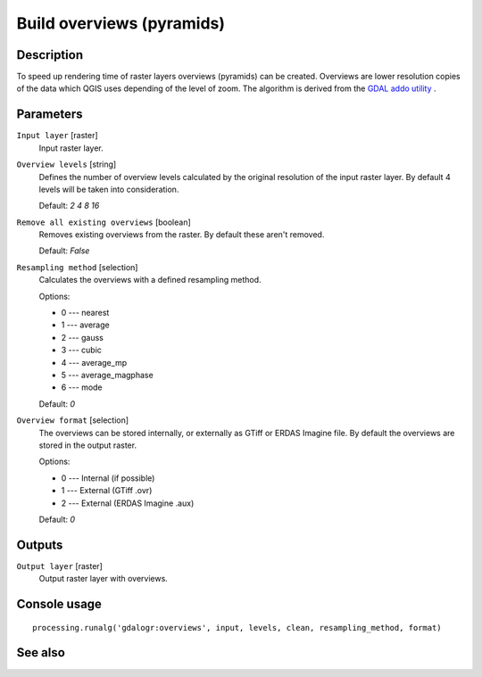 Build overviews (pyramids)
==========================

Description
-----------

To speed up rendering time of raster layers overviews (pyramids) can
be created. Overviews are lower resolution copies of the data which 
QGIS uses depending of the level of zoom.
The algorithm is derived from the `GDAL addo utility <http://www.gdal.org/gdaladdo.html>`_ .

Parameters
----------

``Input layer`` [raster]
  Input raster layer.

``Overview levels`` [string]
  Defines the number of overview levels calculated by the original resolution
  of the input raster layer. By default 4 levels will be taken into consideration.

  Default: *2 4 8 16*

``Remove all existing overviews`` [boolean]
  Removes existing overviews from the raster. By default these aren't removed.

  Default: *False*

``Resampling method`` [selection]
  Calculates the overviews with a defined resampling method.

  Options:

  * 0 --- nearest
  * 1 --- average
  * 2 --- gauss
  * 3 --- cubic
  * 4 --- average_mp
  * 5 --- average_magphase
  * 6 --- mode

  Default: *0*

``Overview format`` [selection]
  The overviews can be stored internally, or externally as GTiff or ERDAS Imagine file.
  By default the overviews are stored in the output raster.

  Options:

  * 0 --- Internal (if possible)
  * 1 --- External (GTiff .ovr)
  * 2 --- External (ERDAS Imagine .aux)

  Default: *0*

Outputs
-------

``Output layer`` [raster]
  Output raster layer with overviews.

Console usage
-------------

::

  processing.runalg('gdalogr:overviews', input, levels, clean, resampling_method, format)

See also
--------

